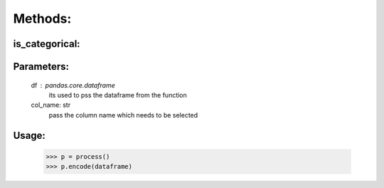 Methods:
========


is_categorical:
----------------

Parameters:
-----------
    df : pandas.core.dataframe
        its used to pss the dataframe from the function
    col_name: str
        pass the column name which needs to be selected


Usage:
------
    >>> p = process()
    >>> p.encode(dataframe)